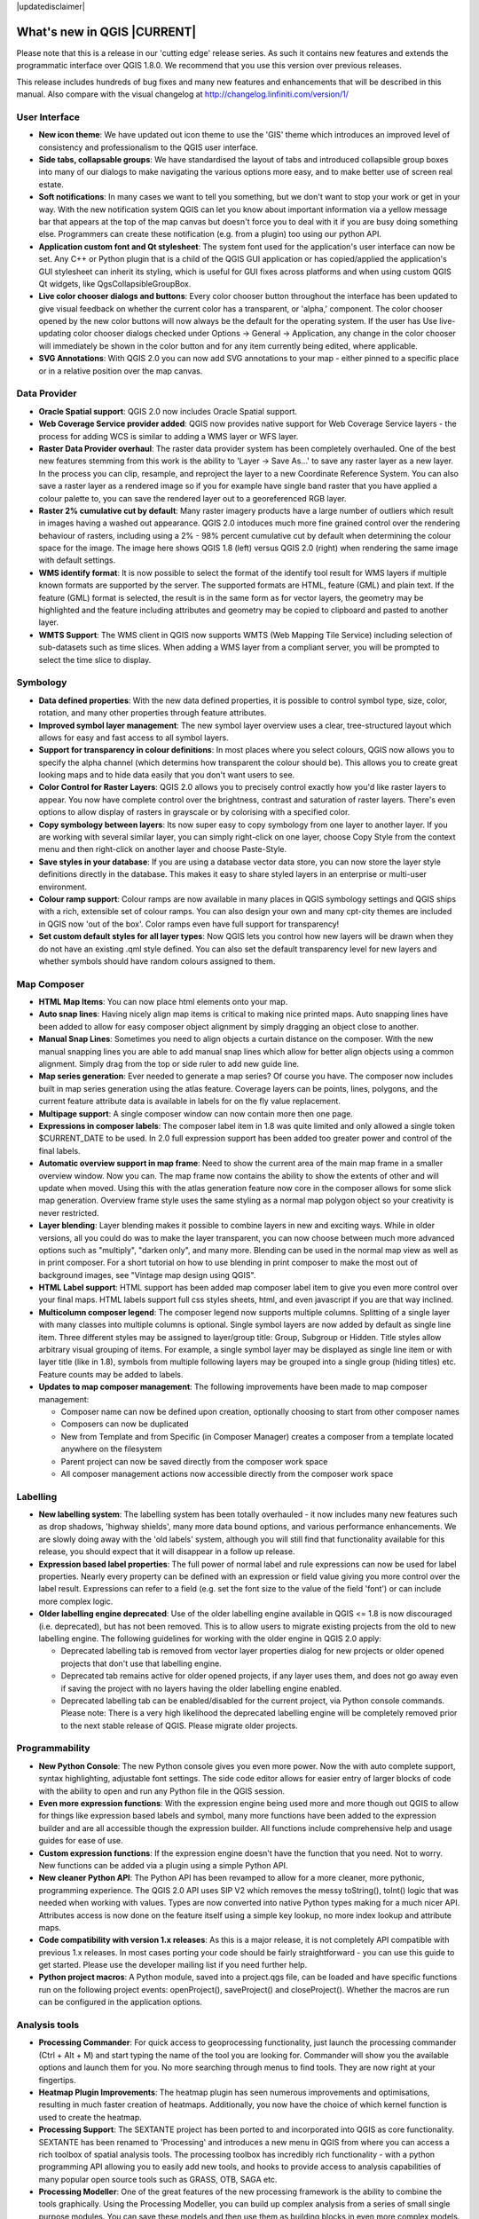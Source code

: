 |updatedisclaimer|

****************************
What's new in QGIS |CURRENT|
****************************

Please note that this is a release in our 'cutting edge' release series. As such
it contains new features and extends the programmatic interface over QGIS 1.8.0. 
We recommend that you use this version over previous releases.

This release includes hundreds of bug fixes and many new features and enhancements
that will be described in this manual. Also compare with the visual changelog at 
http://changelog.linfiniti.com/version/1/

User Interface
--------------

* **New icon theme**: We have updated out icon theme to use the 'GIS' theme which introduces an improved level of consistency and professionalism to the QGIS user interface.
* **Side tabs, collapsable groups**: We have standardised the layout of tabs and introduced collapsible group boxes into many of our dialogs to make navigating the various options more easy, and to make better use of screen real estate.
* **Soft notifications**: In many cases we want to tell you something, but we don't want to stop your work or get in your way. With the new notification system QGIS can let you know about important information via a yellow message bar that appears at the top of the map canvas but doesn't force you to deal with it if you are busy doing something else. Programmers can create these notification (e.g. from a plugin) too using our python API.
* **Application custom font and Qt stylesheet**: The system font used for the application's user interface can now be set. Any C++ or Python plugin that is a child of the QGIS GUI application or has copied/applied the application's GUI stylesheet can inherit its styling, which is useful for GUI fixes across platforms and when using custom QGIS Qt widgets, like QgsCollapsibleGroupBox.
* **Live color chooser dialogs and buttons**: Every color chooser button throughout the interface has been updated to give visual feedback on whether the current color has a transparent, or 'alpha,' component. The color chooser opened by the new color buttons will now always be the default for the operating system. If the user has Use live-updating color chooser dialogs checked under Options -> General -> Application, any change in the color chooser will immediately be shown in the color button and for any item currently being edited, where applicable.
* **SVG Annotations**: With QGIS 2.0 you can now add SVG annotations to your map - either pinned to a specific place or in a relative position over the map canvas.

Data Provider
-------------

* **Oracle Spatial support**: QGIS 2.0 now includes Oracle Spatial support.
* **Web Coverage Service provider added**: QGIS now provides native support for Web Coverage Service layers - the process for adding WCS is similar to adding a WMS layer or WFS layer.
* **Raster Data Provider overhaul**: The raster data provider system has been completely overhauled. One of the best new features stemming from this work is the ability to 'Layer -> Save As...' to save any raster layer as a new layer. In the process you can clip, resample, and reproject the layer to a new Coordinate Reference System. You can also save a raster layer as a rendered image so if you for example have single band raster that you have applied a colour palette to, you can save the rendered layer out to a georeferenced RGB layer.
* **Raster 2% cumulative cut by default**: Many raster imagery products have a large number of outliers which result in images having a washed out appearance. QGIS 2.0 intoduces much more fine grained control over the rendering behaviour of rasters, including using a 2% - 98% percent cumulative cut by default when determining the colour space for the image. The image here shows QGIS 1.8 (left) versus QGIS 2.0 (right) when rendering the same image with default settings.
* **WMS identify format**: It is now possible to select the format of the identify tool result for WMS layers if multiple known formats are supported by the server. The supported formats are HTML, feature (GML) and plain text. If the feature (GML) format is selected, the result is in the same form as for vector layers, the geometry may be highlighted and the feature including attributes and geometry may be copied to clipboard and pasted to another layer.
* **WMTS Support**: The WMS client in QGIS now supports WMTS (Web Mapping Tile Service) including selection of sub-datasets such as time slices. When adding a WMS layer from a compliant server, you will be prompted to select the time slice to display.

Symbology
---------

* **Data defined properties**: With the new data defined properties, it is possible to control symbol type, size, color, rotation, and many other properties through feature attributes.
* **Improved symbol layer management**: The new symbol layer overview uses a clear, tree-structured layout which allows for easy and fast access to all symbol layers. 
* **Support for transparency in colour definitions**: In most places where you select colours, QGIS now allows you to specify the alpha channel (which determins how transparent the colour should be). This allows you to create great looking maps and to hide data easily that you don't want users to see.
* **Color Control for Raster Layers**: QGIS 2.0 allows you to precisely control exactly how you'd like raster layers to appear. You now have complete control over the brightness, contrast and saturation of raster layers. There's even options to allow display of rasters in grayscale or by colorising with a specified color.
* **Copy symbology between layers**: Its now super easy to copy symbology from one layer to another layer. If you are working with several similar layer, you can simply right-click on one layer, choose Copy Style from the context menu and then right-click on another layer and choose Paste-Style.
* **Save styles in your database**: If you are using a database vector data store, you can now store the layer style definitions directly in the database. This makes it easy to share styled layers in an enterprise or multi-user environment.
* **Colour ramp support**: Colour ramps are now available in many places in QGIS symbology settings and QGIS ships with a rich, extensible set of colour ramps. You can also design your own and many cpt-city themes are included in QGIS now 'out of the box'. Color ramps even have full support for transparency!
* **Set custom default styles for all layer types**: Now QGIS lets you control how new layers will be drawn when they do not have an existing .qml style defined. You can also set the default transparency level for new layers and whether symbols should have random colours assigned to them.

Map Composer
------------

* **HTML Map Items**: You can now place html elements onto your map.
* **Auto snap lines**: Having nicely align map items is critical to making nice printed maps. Auto snapping lines have been added to allow for easy composer object alignment by simply dragging an object close to another. 
* **Manual Snap Lines**: Sometimes you need to align objects a curtain distance on the composer. With the new manual snapping lines you are able to add manual snap lines which allow for better align objects using a common alignment. Simply drag from the top or side ruler to add new guide line. 
* **Map series generation**: Ever needed to generate a map series? Of course you have. The composer now includes built in map series generation using the atlas feature. Coverage layers can be points, lines, polygons, and the current feature attribute data is available in labels for on the fly value replacement.
* **Multipage support**: A single composer window can now contain more then one page.
* **Expressions in composer labels**: The composer label item in 1.8 was quite limited and only allowed a single token $CURRENT_DATE to be used. In 2.0 full expression support has been added too greater power and control of the final labels.
* **Automatic overview support in map frame**: Need to show the current area of the main map frame in a smaller overview window. Now you can. The map frame now contains the ability to show the extents of other and will update when moved. Using this with the atlas generation feature now core in the composer allows for some slick map generation. Overview frame style uses the same styling as a normal map polygon object so your creativity is never restricted.
* **Layer blending**: Layer blending makes it possible to combine layers in new and exciting ways. While in older versions, all you could do was to make the layer transparent, you can now choose between much more advanced options such as "multiply", "darken only", and many more. Blending can be used in the normal map view as well as in print composer. For a short tutorial on how to use blending in print composer to make the most out of background images, see "Vintage map design using QGIS".
* **HTML Label support**: HTML support has been added map composer label item to give you even more control over your final maps. HTML labels support full css styles sheets, html, and even javascript if you are that way inclined.
* **Multicolumn composer legend**: The composer legend now supports multiple columns. Splitting of a single layer with many classes into multiple columns is optional. Single symbol layers are now added by default as single line item. Three different styles may be assigned to layer/group title: Group, Subgroup or Hidden. Title styles allow arbitrary visual grouping of items. For example, a single symbol layer may be displayed as single line item or with layer title (like in 1.8), symbols from multiple following layers may be grouped into a single group (hiding titles) etc. Feature counts may be added to labels.
* **Updates to map composer management**: The following improvements have been made to map composer management:

  * Composer name can now be defined upon creation, optionally choosing to start from other composer names
  * Composers can now be duplicated
  * New from Template and from Specific (in Composer Manager) creates a composer from a template located anywhere on the filesystem
  * Parent project can now be saved directly from the composer work space
  * All composer management actions now accessible directly from the composer work space

Labelling
---------

* **New labelling system**: The labelling system has been totally overhauled - it now includes many new features such as drop shadows, 'highway shields', many more data bound options, and various performance enhancements. We are slowly doing away with the 'old labels' system, although you will still find that functionality available for this release, you should expect that it will disappear in a follow up release.
* **Expression based label properties**: The full power of normal label and rule expressions can now be used for label properties. Nearly every property can be defined with an expression or field value giving you more control over the label result. Expressions can refer to a field (e.g. set the font size to the value of the field 'font') or can include more complex logic.
* **Older labelling engine deprecated**: Use of the older labelling engine available in QGIS <= 1.8 is now discouraged (i.e. deprecated), but has not been removed. This is to allow users to migrate existing projects from the old to new labelling engine. The following guidelines for working with the older engine in QGIS 2.0 apply:

  * Deprecated labelling tab is removed from vector layer properties dialog for new projects or older opened projects that don't use that labelling engine.
  * Deprecated tab remains active for older opened projects, if any layer uses them, and does not go away even if saving the project with no layers having the older labelling engine enabled.
  * Deprecated labelling tab can be enabled/disabled for the current project, via Python console commands. Please note: There is a very high likelihood the deprecated labelling engine will be completely removed prior to the next stable release of QGIS. Please migrate older projects.

Programmability
---------------

* **New Python Console**: The new Python console gives you even more power. Now the with auto complete support, syntax highlighting, adjustable font settings. The side code editor allows for easier entry of larger blocks of code with the ability to open and run any Python file in the QGIS session.
* **Even more expression functions**: With the expression engine being used more and more though out QGIS to allow for things like expression based labels and symbol, many more functions have been added to the expression builder and are all accessible though the expression builder. All functions include comprehensive help and usage guides for ease of use.
* **Custom expression functions**: If the expression engine doesn't have the function that you need. Not to worry. New functions can be added via a plugin using a simple Python API.
* **New cleaner Python API**: The Python API has been revamped to allow for a more cleaner, more pythonic, programming experience. The QGIS 2.0 API uses SIP V2 which removes the messy toString(), toInt() logic that was needed when working with values. Types are now converted into native Python types making for a much nicer API. Attributes access is now done on the feature itself using a simple key lookup, no more index lookup and attribute maps.
* **Code compatibility with version 1.x releases**: As this is a major release, it is not completely API compatible with previous 1.x releases. In most cases porting your code should be fairly straightforward - you can use this guide to get started. Please use the developer mailing list if you need further help.
* **Python project macros**: A Python module, saved into a project.qgs file, can be loaded and have specific functions run on the following project events: openProject(), saveProject() and closeProject(). Whether the macros are run can be configured in the application options.

Analysis tools
--------------

* **Processing Commander**: For quick access to geoprocessing functionality, just launch the processing commander (Ctrl + Alt + M) and start typing the name of the tool you are looking for. Commander will show you the available options and launch them for you. No more searching through menus to find tools. They are now right at your fingertips.
* **Heatmap Plugin Improvements**: The heatmap plugin has seen numerous improvements and optimisations, resulting in much faster creation of heatmaps. Additionally, you now have the choice of which kernel function is used to create the heatmap.
* **Processing Support**: The SEXTANTE project has been ported to and incorporated into QGIS as core functionality. SEXTANTE has been renamed to 'Processing' and introduces a new menu in QGIS from where you can access a rich toolbox of spatial analysis tools. The processing toolbox has incredibly rich functionality - with a python programming API allowing you to easily add new tools, and hooks to provide access to analysis capabilities of many popular open source tools such as GRASS, OTB, SAGA etc.
* **Processing Modeller**: One of the great features of the new processing framework is the ability to combine the tools graphically. Using the Processing Modeller, you can build up complex analysis from a series of small single purpose modules. You can save these models and then use them as building blocks in even more complex models. Awesome power integrated right into QGIS and very easy to use!

Plugins
-------

* **Revamped plugin manager**: In QGIS 1.x managing plugins was somewhat confusing with two interfaces - one for managing already installed plugins and one for fetching python plugins from an only plugin repository. In QGIS 2.0 we introduce a new, unified, plugin manager which provides a one stop shop for downloading, enabling/disabling and generally managing you plugins. Oh, and the user interface is gorgeous too with side tabs and easy to recognise icons!
* **Application and Project Options**: Define default startup project and project templates. With QGIS 2.0 you can specify what QGIS should do when it starts: New Project (legacy behaviour, starts with a blank project), Most recent (when you start QGIS it will load the last project you worked on), Specific (always load a specific project when QGIS starts). You can use the project template directory to specify where your template projects should be stored. Any project that you store in that directory will be available for use as a template when invoking the Project --> New from template menu.
* **System environment variables**: Current system environment variables can now be viewed and many configured within the application Options dialog. Useful for platforms, such as Mac, where a GUI application does not necessarily inherit the user's shell environment. Also useful for setting/viewing environment variables for the external tool sets controlled by the processing toolbox, e.g. SAGA, GRASS; and, for turning on debugging output for specific sections of the source code.
* **User-defined zoom scales**: A listing of zoom scales can now be configured for the application and optionally overridden per project. The list will show up in the Scale popup combo box in the main window status bar, allowing for quick access to known scales for efficiently viewing and working with the current data sources. Defined scales can be exported to an XML file that can be imported into other projects or another QGIS application.

General
-------

* **Quantum GIS is now known only as 'QGIS'**: The 'Quantum' in 'Quantum GIS' never had any particular significance and the duality of referring to our project as both Quantum GIS and QGIS caused some confusion. We are streamlining our project and as part of that process we are officially dropping the use of the word Quantum - henceforth we will be known only as QGIS (spelled with all letters in upper case). We will be updating all our code and publicity material to reflect this.

Layer Legend
------------

* **Legend visual feedback and options**

  * Total count for features in layer, as well as per symbol
  * Vector layers in edit mode now have a red pencil to indicate uncommitted (unsaved) edits
  * Active layer is now underlined, to indicate it in multi-layer selections or when there is no selection
  * Clicking in non-list-item whitespace now clears the selection
  * Right-clicks are now treated as left-clicks prior to showing the contextual menu, allowing for one click instead of two
  * Groups and layers can optionally be in a bold font style
  * Raster layer generated preview icons can now be turned off, for projects where such rendering may be slow

* **Duplicate existing map layer**: Duplicate selected vector and raster layers in the map layer legend. Similar to importing the same data source again, as a separate layer, then copy/pasting style and symbology attributes.
* **Multi-layer toggle editing commands**: User can now select multiple layers in legend and, if any of those are vector layers in edit mode, choose to save, rollback, or cancel current uncommitted edits. User can also choose to apply those actions across all layers, regardless of selection.

Browser
-------

* **Improvements to in-app browser panel**:
  * Directories can be filtered by wildcard or regex expressions
  * New Project home (parent directory of current project)
  * View Properties of the selected directory in a dialog
  * Choose which directories to Fast scan
  * Choose to Add a directory directly to Favourites via filesystem browse dialog
  * New /Volumes on Mac (hidden directory for access to external drives)
  * New OWS group (collation of available map server connections)
  * Open a second browser (View -> Panels -> Browser (2)) for drag-n-drop interactions between browser panels
  * Icons now sorted by item group type (filesystem, databases, map servers)
  * Layer Properties now have better visual layout


